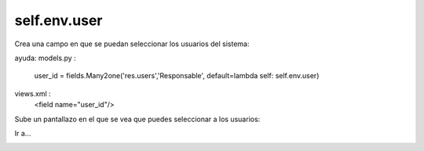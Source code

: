 *************
self.env.user
*************

Crea una campo en que se puedan seleccionar los usuarios del sistema:

ayuda:
models.py :
  user_id = fields.Many2one('res.users','Responsable', default=lambda self: self.env.user)
views.xml :
  <field name="user_id"/>

Sube un pantallazo en el que se vea que puedes seleccionar a los usuarios:

Ir a...

.. image:: imagenes/24_selfuser.png

.. image:: imagenes/24_seluser2.png